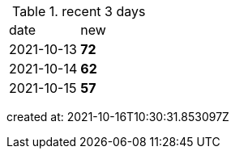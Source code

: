 
.recent 3 days
|===

|date|new


^|2021-10-13
>s|72


^|2021-10-14
>s|62


^|2021-10-15
>s|57


|===

created at: 2021-10-16T10:30:31.853097Z
